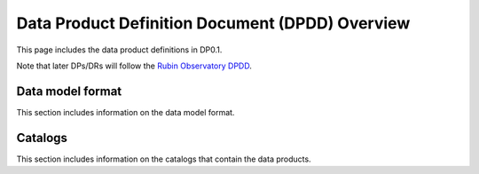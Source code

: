 .. Review the README on instructions to contribute.
.. Static objects, such as figures, should be stored in the _static directory. Review the _static/README on instructions to contribute.
.. Do not remove the comments that describe each section. They are included to provide guidance to contributors.
.. Do not remove other content provided in the templates, such as a section. Instead, comment out the content and include comments to explain the situation. For example:
	- If a section within the template is not needed, comment out the section title and label reference. Do not delete the expected section title, reference or related comments provided from the template.
    - If a file cannot include a title (surrounded by ampersands (#)), comment out the title from the template and include a comment explaining why this is implemented (in addition to applying the ``title`` directive).

.. This is the label that can be used for cross referencing this file.
.. Recommended title label format is "Directory Name"-"Title Name"  -- Spaces should be replaced by hyphens.
.. _DPDD-Overview:
.. Each section should include a label for cross referencing to a given area.
.. Recommended format for all labels is "Title Name"-"Section Name" -- Spaces should be replaced by hyphens.
.. To reference a label that isn't associated with an reST object such as a title or figure, you must include the link and explicit title using the syntax :ref:`link text <label-name>`.
.. A warning will alert you of identical labels during the linkcheck process.

################################################
Data Product Definition Document (DPDD) Overview
################################################

.. This section should provide a brief, top-level description of the page.

This page includes the data product definitions in DP0.1.

Note that later DPs/DRs will follow the `Rubin Observatory DPDD <https://ls.st/dpdd>`__.

.. _Data-Products-DP0-1-DPDD-Data-Model-Format:

Data model format
=================

This section includes information on the data model format.

.. _Data-Products-DP0-1-DPDD-Catalogs:

Catalogs
========

This section includes information on the catalogs that contain the data products.
